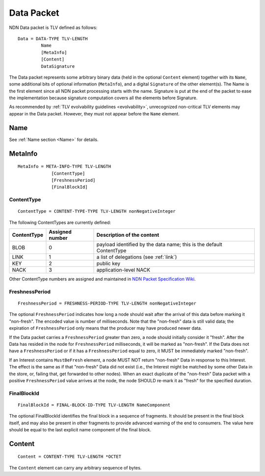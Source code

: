 .. _data:

Data Packet
-----------

NDN Data packet is TLV defined as follows::

    Data = DATA-TYPE TLV-LENGTH
             Name
             [MetaInfo]
             [Content]
             DataSignature

The Data packet represents some arbitrary binary data (held in the optional ``Content`` element) together with its ``Name``, some additional bits of optional information (``MetaInfo``), and a digital ``Signature`` of the other element(s). The Name is the first element since all NDN packet processing starts with the name.  Signature is put at the end of the packet to ease the implementation because signature computation covers all the elements before Signature.

As recommended by :ref:`TLV evolvability guidelines <evolvability>`, unrecognized non-critical TLV elements may appear in the Data packet.
However, they must not appear before the ``Name`` element.

Name
~~~~

See :ref:`Name section <Name>` for details.

.. _MetaInfo:

MetaInfo
~~~~~~~~

::

    MetaInfo = META-INFO-TYPE TLV-LENGTH
                 [ContentType]
                 [FreshnessPeriod]
                 [FinalBlockId]

ContentType
+++++++++++

::

    ContentType = CONTENT-TYPE-TYPE TLV-LENGTH nonNegativeInteger

The following ContentTypes are currently defined:

+-----------------+-----------------+--------------------------------------------------------------+
| ContentType     | Assigned number | Description of the content                                   |
+=================+=================+==============================================================+
| BLOB            | 0               | payload identified by the data name; this is the default     |
|                 |                 | ContentType                                                  |
+-----------------+-----------------+--------------------------------------------------------------+
| LINK            | 1               | a list of delegations (see :ref:`link`)                      |
+-----------------+-----------------+--------------------------------------------------------------+
| KEY             | 2               | public key                                                   |
+-----------------+-----------------+--------------------------------------------------------------+
| NACK            | 3               | application-level NACK                                       |
+-----------------+-----------------+--------------------------------------------------------------+

Other ContentType numbers are assigned and maintained in `NDN Packet Specification Wiki <https://redmine.named-data.net/projects/ndn-tlv/wiki/ContentType>`__.

.. _FreshnessPeriod:

FreshnessPeriod
+++++++++++++++

::

    FreshnessPeriod = FRESHNESS-PERIOD-TYPE TLV-LENGTH nonNegativeInteger

The optional ``FreshnessPeriod`` indicates how long a node should wait after the arrival of this data before marking it "non-fresh".
The encoded value is number of milliseconds.
Note that the "non-fresh" data is still valid data; the expiration of ``FreshnessPeriod`` only means that the producer may have produced newer data.

If the Data packet carries a ``FreshnessPeriod`` greater than zero, a node should initially consider it "fresh".  After the Data has resided in the node for ``FreshnessPeriod`` milliseconds, it will be marked as "non-fresh".
If the Data does not have a ``FreshnessPeriod`` or if it has a ``FreshnessPeriod`` equal to zero, it MUST be immediately marked "non-fresh".

If an Interest contains ``MustBeFresh`` element, a node MUST NOT return "non-fresh" Data in response to this Interest.
The effect is the same as if that "non-fresh" Data did not exist (i.e., the Interest might be matched by some other Data in the store, or, failing that, get forwarded to other nodes).
When an exact duplicate of the "non-fresh" Data packet with a positive ``FreshnessPeriod`` value arrives at the node, the node SHOULD re-mark it as "fresh" for the specified duration.

FinalBlockId
++++++++++++

::

    FinalBlockId = FINAL-BLOCK-ID-TYPE TLV-LENGTH NameComponent

The optional FinalBlockId identifies the final block in a sequence of fragments.
It should be present in the final block itself, and may also be present in other fragments to provide advanced warning of the end to consumers.
The value here should be equal to the last explicit name component of the final block.


.. _Content:

Content
~~~~~~~

::

    Content = CONTENT-TYPE TLV-LENGTH *OCTET

The ``Content`` element can carry any arbitrary sequence of bytes.
